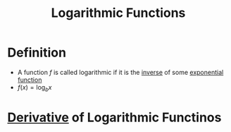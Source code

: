 :PROPERTIES:
:ID:       af0f366c-775b-4905-af0a-8950764196ea
:END:
#+title: Logarithmic Functions

* Definition
- A function \(f\) is called logarithmic if it is the [[id:17d56a87-ff5e-4d0d-85f0-caa68750bb8f][inverse]] of some [[id:7cc8b837-300f-4e53-8450-8f7cdb584868][exponential function]]
- \(f(x) = \log_{b}x\)

* [[id:a350707f-ba1b-4912-ad8d-60e80e1c5d47][Derivative]] of Logarithmic Functinos
\begin{equation*}
\frac{d}{dx} \log_{b}x = \frac{1}{x \ln b}
\end{equation*}
